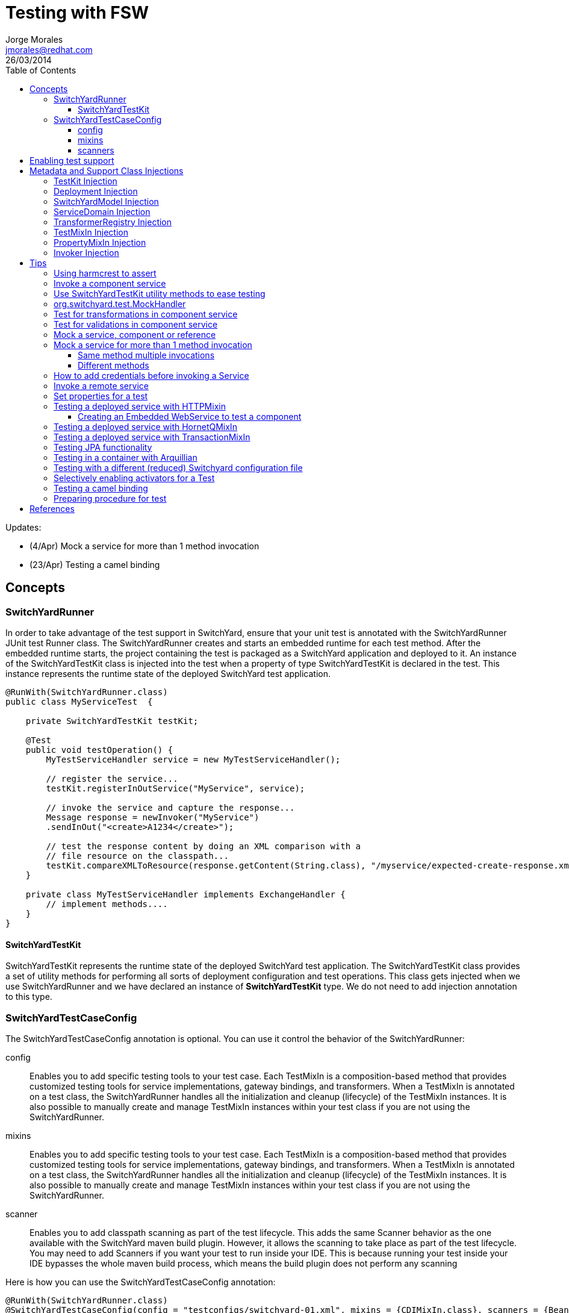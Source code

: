 = Testing with FSW
Jorge Morales <jmorales@redhat.com>
26/03/2014
:toc2:
:toclevels: 4
:icons: font
:imagesdir: ./images
:source-highlighter: prettify

Updates:

* (4/Apr) Mock a service for more than 1 method invocation
* (23/Apr) Testing a camel binding

== Concepts

=== SwitchYardRunner
In order to take advantage of the test support in SwitchYard, ensure that your unit test is annotated with the SwitchYardRunner JUnit test Runner class. The SwitchYardRunner creates and starts an embedded runtime for each test method. After the embedded runtime starts, the project containing the test is packaged as a SwitchYard application and deployed to it. An instance of the SwitchYardTestKit class is injected into the test when a property of type SwitchYardTestKit is declared in the test. This instance represents the runtime state of the deployed SwitchYard test application.

[source,java]
----
@RunWith(SwitchYardRunner.class)
public class MyServiceTest  {

    private SwitchYardTestKit testKit;

    @Test
    public void testOperation() {
        MyTestServiceHandler service = new MyTestServiceHandler();

        // register the service...
        testKit.registerInOutService("MyService", service);

        // invoke the service and capture the response...
        Message response = newInvoker("MyService")
        .sendInOut("<create>A1234</create>");

        // test the response content by doing an XML comparison with a
        // file resource on the classpath...
        testKit.compareXMLToResource(response.getContent(String.class), "/myservice/expected-create-response.xml");
    }

    private class MyTestServiceHandler implements ExchangeHandler {
        // implement methods....
    }
}
----

==== SwitchYardTestKit
SwitchYardTestKit represents the runtime state of the deployed SwitchYard test application. The SwitchYardTestKit class provides a set of utility methods for performing all sorts of deployment configuration and test operations. This class gets injected when we use SwitchYardRunner and we have declared an instance of *SwitchYardTestKit* type. We do not need to add injection annotation to this type.


=== SwitchYardTestCaseConfig
The SwitchYardTestCaseConfig annotation is optional. You can use it control the behavior of the SwitchYardRunner:

config:: Enables you to add specific testing tools to your test case. Each TestMixIn is a composition-based method that provides customized testing tools for service implementations, gateway bindings, and transformers. When a TestMixIn is annotated on a test class, the SwitchYardRunner handles all the initialization and cleanup (lifecycle) of the TestMixIn instances. It is also possible to manually create and manage TestMixIn instances within your test class if you are not using the SwitchYardRunner.

mixins:: Enables you to add specific testing tools to your test case. Each TestMixIn is a composition-based method that provides customized testing tools for service implementations, gateway bindings, and transformers. When a TestMixIn is annotated on a test class, the SwitchYardRunner handles all the initialization and cleanup (lifecycle) of the TestMixIn instances. It is also possible to manually create and manage TestMixIn instances within your test class if you are not using the SwitchYardRunner.

scanner:: Enables you to add classpath scanning as part of the test lifecycle. This adds the same Scanner behavior as the one available with the SwitchYard maven build plugin. However, it allows the scanning to take place as part of the test lifecycle. You may need to add Scanners if you want your test to run inside your IDE. This is because running your test inside your IDE bypasses the whole maven build process, which means the build plugin does not perform any scanning

Here is how you can use the SwitchYardTestCaseConfig annotation:

[source,java]
----
@RunWith(SwitchYardRunner.class)
@SwitchYardTestCaseConfig(config = "testconfigs/switchyard-01.xml", mixins = {CDIMixIn.class}, scanners = {BeanSwitchYardScanner.class, TransformSwitchYardScanner.class})
public class MyServiceTest  {

    @Test
    public void testOperation() {
        newInvoker("OrderService")
        .operation("createOrder")
        .sendInOnly("<order><product>AAA</product><quantity>2</quantity></order>");
    }
}
----

==== config
Enables you to specify a SwitchYard XML configuration file (switchyard.xml) for the test. The SwitchYardRunner attempts to load the specified configuration from the classpath. If it fails to locate the config on the classpath, it attempts to locate it on the file system (For example, within the project structure).

==== mixins
The TestMixIn feature allows you to selectively enable additional test functionality based on the capabilities of your application. To include MixIn support in your application, you must include a Maven dependency in your application's pom.xml:

[source,xml]
----
<dependency>
    <groupId>org.switchyard.components</groupId>
    <artifactId>switchyard-component-test-mixin-name</artifactId>
    <version>release-version</version> <!-- e.g. "1.0" -->
    <scope>test</scope>
</dependency>
----

* *CDIMixIn* (switchyard-component-test-mixin-cdi): boostraps a stand-alone CDI environment, automatically discovers CDI beans, registers bean services, and injects references to SwitchYard services.
* *HTTPMixIn* (switchyard-component-test-mixin-http): client methods for testing HTTP-based services.
* *SmooksMixIn* (switchyard-component-test-mixin-smooks): stand-alone testing of any Smoooks transformers in your application.
* *HornetQMixIn* (switchyard-component-test-mixin-hornetq): bootstraps a stand-alone HornetQ server and provides utility methods to interact with it for testing purpose. It can be also used to interact with remote HornetQ server.
* *JCAMixIn* (switchyard-component-test-mixin-jca): bootstraps a embedded IronJacamar JCA container and provides utility methods to interact with it for testing purpose. It has a MockResourceAdapter feature to simulate the SwitchYard application behavior without connecting to the real EIS systems. JCAMixIn has been deprecated. It will be removed from the distribution in the future. JCA testing capabilities also provide wiht a *TransactionMixIn*.
* *NamingMixIn* (switchyard-component-test-mixin-naming): provides access to naming and JNDI services within an application.
* *PropertyMixIn* (switchyard-test): provides ability to set test values to properties that are used within the configuration of the application


==== scanners
Scanners add classpath scanning as part of the test lifecycle. This adds the same Scanner behavior as is available with the SwitchYard maven build plugin, but allows the scanning to take place as part of the test lifecycle. The following Scanners are available:

* *BeanSwitchYardScanner*: Scans for CDI Bean Service implementations.
* *TransformSwitchYardScanner*: Scans for Transformers.
* *BpmSwitchYardScanner*: Scans for @Process, @StartProcess, @SignalEvent and @AbortProcessInstance annotations.
* *RouteScanner*: Scans for Camel Routes.
* *RulesSwitchYardScanner*: Scans for @Rule annotations.

== Enabling test support
Adding test support to your SwitchYard application is simply a matter of adding a dependency to the switchyard-test module in your application's pom.xml.

[source,xml]
----
<dependency>
    <groupId>org.switchyard</groupId>
    <artifactId>switchyard-test</artifactId>
    <version>[release-version]</version> <!-- e.g. "1.1.1-p5-redhat-1" -->
    <scope>test</scope>
</dependency>
----
Note: camel dependency version is 2.10.0.redhat-60024

In addition to a dependency on the core test framework, you might want to take advantage of MixIns in your test classes.  Dependency information for each MixIn is listed under the Test MixIns section

== Metadata and Support Class Injections

=== TestKit Injection
Injecting the SwitchYardTestKit instance into the test at runtime is simply a case of declaring a property of that type in the test class.

[source,java]
----
@RunWith(SwitchYardRunner.class)
public class MyServiceTest  {

    private SwitchYardTestKit testKit;

    // implement test methods...
}
----
The SwitchYard test framework also injects other test support and metadata classes, which we outline in the following sections.

=== Deployment Injection
You can inject the deployment instance by declaring a property of the type Deployment.

[source,java]
----
@RunWith(SwitchYardRunner.class)
public class MyServiceTest  {

    private Deployment deployment;

    // implement test methods...
}
----

=== SwitchYardModel Injection
You can inject the SwitchYardModel instance by declaring a property of the type SwitchYardModel.

[source,java]
----
@RunWith(SwitchYardRunner.class)
public class MyServiceTest  {

    private SwitchYardModel model;

    // implement test methods...
}
----

=== ServiceDomain Injection
You can inject the ServiceDomain instance by declaring a property of the type ServiceDomain.

[source,java]
----
@RunWith(SwitchYardRunner.class)
public class MyServiceTest  {

    private ServiceDomain serviceDomain;

    // implement test methods...
}
----

=== TransformerRegistry Injection
You can inject the TransformerRegistry instance by declaring a property of the type TransformerRegistry.

[source,java]
----
@RunWith(SwitchYardRunner.class)
public class MyServiceTest  {

    private TransformerRegistry transformRegistry;

    // implement test methods...
}
----

=== TestMixIn Injection
You can inject the TestMixIn Injection instance by declaring a property of the type TestMixIn Injection.

[source,java]
----
@RunWith(SwitchYardRunner.class)
@SwitchYardTestCaseConfig(mixins = {CDIMixIn.class, HTTPMixIn.class})
public class MyServiceTest  {

    private CDIMixIn cdiMixIn;
    private HTTPMixIn httpIn;

    // implement test methods...
}
----

=== PropertyMixIn Injection
PropertyMixIn instances are injected like any other TestMixIn type, however you must set any properties you wish to use on the MixIn before deployment in order for them to be useed, To do so, use of the @BeforeDeploy annotation:

[source,java]
----
@RunWith(SwitchYardRunner.class)
@SwitchYardTestCaseConfig(mixins = {CDIMixIn.class, PropertyMixIn.class, HTTPMixIn.class})
public class MyServiceTest  {

    private PropertyMixIn propMixIn;
    private HTTPMixIn httpMixIn;

    @BeforeDeploy
    public void setTestProperties() {
        propMixIn.set("soapPort", Integer.valueOf(18002));
    }

    // implement test methods...
}
----

=== Invoker Injection
To inject Service Invoker instances, declare properties of the type Invoker and annotate them with @ServiceOperation. (Note the annotation value is a dot-delimited Service Operation name of the form [service-name].[operation-name].)

[source,java]
----
@RunWith(SwitchYardRunner.class)
@SwitchYardTestCaseConfig(config = "testconfigs/switchyard-01.xml")
public class MyServiceTest  {

    @ServiceOperation("OrderService.createOrder")
    private Invoker createOrderInvoker;

    @Test
    public void test_createOrder() {
        createOrderInvoker.sendInOnly("<order><product>AAA</product><quantity>2</quantity></order>");
    }
}
----

== Tips

=== Using harmcrest to assert
Hamcrest is a framework for writing matcher objects allowing 'match' rules to be defined declaratively.

We use Hamcrest's  assertThat  construct and the standard set of matchers, both of which we statically import:

[source,java]
----
import static org.hamcrest. MatcherAssert .assertThat;
import static org.hamcrest. Matchers .*;
----

Hamcrest comes with a library of useful matchers. Here are some of the most important ones.

* Core
** anything: always matches, useful if you don't care what the object under test is
** describedAs: decorator to adding custom failure description
** is: decorator to improve readability
* Logical
** allOf: matches if all matchers match, short circuits (like Java &&)
** anyOf: matches if any matchers match, short circuits (like Java ||)
** not: matches if the wrapped matcher doesn't match and vice versa
* Object
** equalTo: test object equality using Object.equals
** hasToString: test Object.toString
** instanceOf, isCompatibleType: test type
** notNullValue, nullValue: test for null
** sameInstance: test object identity
* Beans
** hasProperty: test JavaBeans properties
* Collections
** array: test an array's elements against an array of matchers
** hasEntry, hasKey, hasValue: test a map contains an entry, key or value
** hasItem, hasItems: test a collection contains elements
** hasItemInArray: test an array contains an element
* Number
** closeTo: test floating point values are close to a given value
** greaterThan, greaterThanOrEqualTo, lessThan, lessThanOrEqualTo: test ordering
* Text
** equalToIgnoringCase: test string equality ignoring case
** equalToIgnoringWhiteSpace: test string equality ignoring differences in runs of whitespace
** containsString, endsWith, startsWith: test string matching

=== Invoke a component service
In order to invoke a component service, a invoker must be injected for certain ServiceOperation. When injecting a service operation, we must specify it in *"[service_name].[operation_name]"* notation.

[source,java]
----
import org.switchyard.test.Invoker;
...

@RunWith(SwitchYardRunner.class)
@SwitchYardTestCaseConfig(mixins = CDIMixIn.class)
public class ExampleServiceTest {

    @ServiceOperation("ExampleService.submitOperation")
    private Invoker submitOperation;

    @Test
    public void testOK() throws Exception {
        ParamIn testParam = new ParamIn()
            .set...(...);

        ParamOut result = submitOperation
            .sendInOut(testParam)
            .getContent(ParamOut.class);

        Assert....
    }

    @Test
    public void testForFault() throws Exception {
        ParamIn testParam = new ParamIn()
            .set...(...);

        try{
            // This method invocation should throw a fault
            ParamOut result = submitOperation
                .sendInOut(testParam)
                .getContent(ParamOut.class);

            Assert.fail
        } catch (InvocationFaultException ifex){
            Assert.... // Assert for correct type of exception
        }
    }
----

An invocation to a service operation can throw a *InvocationFaultException* whenever the method should throw a fault. So catching this exception is similar to validating for the fault being trhown. We will check against original exception, checking the type of the InvocationFaultException:

[source,java]
----
   ifex.isType(MyOriginalException.class)
----

Or we can use the provided functionality by JUnit setting the expected exception in the test

[source,java]
----
   @Test(expected=org.switchyard.test.InvocationFaultException.class)
----

=== Use SwitchYardTestKit utility methods to ease testing
TestKit provides with a set of utility methods to ease validations and some common operations that are performed on test classes.

* Access to underlyings
** *getTestInstance*:
** *getActivators*:
** *getDeployment*:
** *getServiceDomain*:
** *createQName*:

* Service manipulation
** *registerInOutService*:
** *registerInOnlyService*:
** *removeService*:
** *replaceService*:

* Invocation
** *newInvoker*:

* Transformations
** *addTransformer*:
** *newTransformer*:
** *registerTransformer*:

* MixIns
** *getMixIns*:
** *getMixIn*:

* Dependencies
** *getRequiredDependencies*:
** *getOptionalDependencies*:

* Resources
** *getResourceAsStream*:
** *readResourceBytes*:
** *readResourceString*: Reads a resource (file) form the classpath
** *readResourceDocument*:

* Configruation
** *loadSwitchYardModel*:
** *loadConfigModel*:

* XML Comparisson
** *compareXMLToResource*: Compares a XML in string format with a XML file in the classpath.
** *compareXMLToString*:

* Tracing
** *traceMessages*: enables message tracing for the application under test.

=== org.switchyard.test.MockHandler

=== Test for transformations in component service
When we test a component invocation, we can test for the appropiate transformation with additional methods on the invocation, for the input transformation as well as for the output transformation:

[source,java]
----
    ...

    @ServiceOperation("ExampleService.submitOperation")
    private Invoker serviceOperationInvocation;

    @Test
    public void testForInputTransformation() throws Exception {
        ParamOut result =  serviceOperationInvocation
                           .inputType(QName.valueOf("{urn:com.examaple:service:1.0"}submitOperation))
                           .sendInOut(....)
                           .getContent(ParamOut.class);
        Assert....  // Assert that result is OK, so transformation was OK
    }

    @Test
    public void testForOutputXMLTransformation() throws Exception {
        ParamIn testParam = new ParamIn()
            .set...(...);

        ParamOut result =  serviceOperationInvocation
                           .expectedOutputType(QName.valueOf("{urn:com.examaple:service:1.0"}submitOperationResponse))
                           .sendInOut(testParam)
                           .getContent(Element.class); // Expect Element as transformation is for XML

        XMLAssert....  // Assert that result is what is expected
    }
----
NOTE: We can use XMLUnit and XMLAssert from *org.custommonkey.xmlunit* to ease validations.

or you can use HTTPMixIn:

[source,java]
----
@RunWith(SwitchYardRunner.class)
@SwitchYardTestCaseConfig(
        config = SwitchYardTestCaseConfig.SWITCHYARD_XML,
        scanners = TransformSwitchYardScanner.class,
        mixins = {CDIMixIn.class, HTTPMixIn.class})
public class WebServiceTest {

    private HTTPMixIn httpMixIn;

    @Test
    public void invokeOrderWebService() throws Exception {
        // Use the HttpMixIn to invoke the SOAP binding endpoint with a SOAP input (from the test classpath)
        // and compare the SOAP response to a SOAP response resource (from the test classpath)...
        httpMixIn.setContentType("application/soap+xml");
        httpMixIn.postResourceAndTestXML("http://localhost:18001/quickstart-bean/OrderService", "/xml/soap-request.xml", "/xml/soap-response.xml");
    }
}
----

=== Test for validations in component service
When we test a component invocation, validations will be tested (as were tested transformations) with an invocation to the TestInvoker, as shown in the previous example.

[source,java]
----
    ...

    @ServiceOperation("ExampleService.submitOperation")
    private Invoker serviceOperationInvocation;

    @Test
    public void testForMessageValidation() throws Exception {
        ParamOut result =  serviceOperationInvocation
                           .inputType(QName.valueOf("{urn:com.examaple:service:1.0"}submitOperation))
                           .sendInOut(....)
                           .getContent(ParamOut.class);
        Assert....  // Assert that result is OK, so validation was OK
    }
----

or you can use HTTPMixIn:

[source,java]
----
@RunWith(SwitchYardRunner.class)
@SwitchYardTestCaseConfig(
        config = SwitchYardTestCaseConfig.SWITCHYARD_XML,
        scanners = TransformSwitchYardScanner.class,
        mixins = {CDIMixIn.class, HTTPMixIn.class})
public class WebServiceTest {

    private HTTPMixIn httpMixIn;

    @Test
    public void invokeOrderWebService() throws Exception {
        // Use the HttpMixIn to invoke the SOAP binding endpoint with a SOAP input (from the test classpath)
        // and compare the SOAP response to a SOAP response resource (from the test classpath)...
        httpMixIn.setContentType("application/soap+xml");
        httpMixIn.postResourceAndTestXML("http://localhost:18001/quickstart-bean/OrderService", "/xml/soap-request.xml", "/xml/soap-response.xml");
    }
}
----

=== Mock a service, component or reference
Sometimes it is useful to mock a component, so it is never invoked for the shake of a test. For this, SwitchYardTestKit provides with the ability of adding, replacing or removing services.

[source,java]
----
    // replace existing implementation for testing purposes
    testKit.removeService("MyService");
    final MockHandler myService = testKit.registerInOnlyService("MyService");

    .... // Invoke the service under test

    // Assert what has arrived ath the mocked service
    final LinkedBlockingQueue<Exchange> recievedMessages = myService.getMessages();
    assertThat(recievedMessages, is(notNullValue()));

    final Exchange recievedExchange = recievedMessages.iterator().next();
    assertThat(recievedExchange.getMessage().getContent(String.class), is(equalTo(...)));

----

When we want to assert what has arrived/produced the MockHandler, we can get:

* getMessages(): This provides with the list of received messages.
* getFaults(): This provides with the list of prodced faults.

Sometimes service is InOut, so we need to mock a response. There are four options:

* forwardInToOut()
* forwardInToFault()
* replyWithOut(Object)
* replyWithFault(Object)

[source,java]
----
    final MockHandler mockHandler = testKit.registerInOutService("MyService");
    mockHandler.forwardInToOut();
----

We can also instruct the MockHandler to wait for certain message.

* waitForOkMessage()
* waitForFaultMessage()

It will wait for 5 seconds (default) unless instructed to wait for a different period with *setWaitTimeout(milis)*

=== Mock a service for more than 1 method invocation
There are soma cases where the service we are mocking is being called two times in the context of a single unit test, maybe multiple calls to the same method, or to different methods. For this particular case, we can register an *EchangeHandler* with the mock, while registering and replacing the original service, that will get the message, and where we will have to put some logic to deal with this scenario.



[source,java]
----
    testKit.replaceService(qname, new ExchangeHandler() {

        @Override
        public void handleMessage(Exchange arg0) throws HandlerException {
            // Here logic to handle with messages
        }

        @Override
        public void handleFault(Exchange arg0) throws HandlerException {
            // Here logic to handle with faults
        }
    });
----

If this ExchangeHandler needs to be reused, of course, can be made a named class (not anonymous).

==== Same method multiple invocations
In this scenario, the ExchangeHandler needs to keep track of which invocation number it was in case has to answer with different messages

[source,java]
----
    testKit.replaceService(qname, new ExchangeHandler() {
        int call=1;

        @Override
        public void handleMessage(Exchange exchange) throws HandlerException {
            if (call++ == 1){ // First call
                // Do whatever wants to be done as result of this operation call, and return the expected output
                Result result = ...; / Result is return type for operation store
                exchange.send(exchange.createMessage().setContent(result));
            }else if (call++ == 2){ // Second call
                // Do whatever wants to be done as result of this operation call, and return the expected output
                Result result = ...; / Result is return type for operation store
                exchange.send(exchange.createMessage().setContent(result));
            }else{
                throw new HandlerException("This mock should not be called more than 2 times");
            }
        }

        @Override
        public void handleFault(Exchange exchange) throws HandlerException {
            // Here logic to handle with faults
        }
    });
----

==== Different methods
In this scenario, the ExchangeHandler used will have to check for operation name, to know which method is being invoked.


[source,java]
----
    testKit.replaceService(qname, new ExchangeHandler() {

        @Override
        public void handleMessage(Exchange exchange) throws HandlerException {
            if (exchange.getContract().getProviderOperation().getName().equals("store")){
                // Do whatever wants to be done as result of this operation call, and return the expected output
                Result result = ...; / Result is return type for operation store
                exchange.send(exchange.createMessage().setContent(result));
            }else if (exchange.getContract().getProviderOperation().getName().equals("getId")){
                // Do whatever wants to be done as result of this operation call, and return the expected output
                exchange.send(exchange.createMessage().setContent(1)); // This operation returns a Int
            }else{
                throw new HandlerException("No operation with that name should be executed");
            }
        }

        @Override
        public void handleFault(Exchange exchange) throws HandlerException {
            // Here logic to handle with faults
        }
    });
----

=== How to add credentials before invoking a Service
When there is a service that uses credentials for routing or logic, we need to inject this credentials also in testing, so we do not need to modify our application logic. To do so, we can add the required credentials to the invocation before calling the actual service.

NOTE: It is a hack for SwitchYard version 1.1.1 (probably solved in SwitchYard 2.)
TODO: Bug reference

[source,java]
----
    protected SecurityContextManager securityMgr;

    @Before
    public void onCreate() {
        securityMgr = new SecurityContextManager(testKit.getServiceDomain());
    }

    ...
    service.operation("deleteEnterprises").sendInOut(addCredentials(message))
                .getContent(DeleteEnterpriseResponse.class);
    ...

    @SuppressWarnings("unchecked")
    private <T> T addCredentials(T request) {
        AuthenticationWrapper wrapper = new AuthenticationWrapper();
        testKit.registerInOutService("AuthenticationWrapper", wrapper);
        QName serviceName = new QName(ObjectFactory.NAME_SPACE, "AuthenticationWrapper");
        Invoker service = new Invoker(testKit.getServiceDomain(), serviceName);
        return (T) service.operation("").sendInOut(request).getContent();
    }

    private class AuthenticationWrapper implements ExchangeHandler {

       @Override
        public void handleMessage(Exchange exchange) throws HandlerException {
            Set<Credential> credentials = new HashSet<Credential>();
            credentials.add(new NameCredential(USERNAME));
            securityMgr.addCredentials(exchange, credentials);
            exchange.send(exchange.getMessage().copy());
        }

        @Override
        public void handleFault(Exchange exchange) {
        }
    }
----

=== Invoke a remote service
When a service is published with an SCA binding, we can invoke it remotely with a Remote Invoker.

[source,java]
----
    public static void main(final String[] ignored) throws Exception {
        // Create a new remote client invoker
        RemoteInvoker invoker = new HttpInvoker("http://localhost:8080/switchyard-remote");

        // Create request payload
        ParamIn input = ...;

        // Create the request message
        RemoteMessage message = new RemoteMessage();
        message.setService(new QName(
            "urn:com.example:1.0","MyService"))
            .setOperation("myOperation").setContent(input);

        // Invoke the service
        RemoteMessage reply = invoker.invoke(message);
        if (reply.isFault()) {
            ...
        } else {
            ParamOut output = (ParamOut)reply.getContent();
            ...
        }
    }
----


=== Set properties for a test
Property Test Mix-In for setting test properties that will be respected in configurations.

[source,java]
----
   private PropertyMixIn pmi;

   ...
   pmi.set("test.property.name", "test");
   pmi.set("test.property.name", Integer.valueOf(100));
   ...
   pmi.get("test.property.name");
   ...
----

=== Testing a deployed service with HTTPMixin
Whenever we want to test a deployed service, we can use HTTPMixin to create all the required wishtles.

[source,java]
----
@RunWith(SwitchYardRunner.class)
@SwitchYardTestCaseConfig(
        scanners = TransformSwitchYardScanner.class,
        mixins = {CDIMixIn.class, HTTPMixIn.class})
public class WebServiceTest {

    private HTTPMixIn httpMixIn;

    @Test
    public void invokeWebService() throws Exception {
        // Use the HttpMixIn to invoke the SOAP binding endpoint with a SOAP input (from the test classpath)
        // and compare the SOAP response to a SOAP response resource (from the test classpath)...
        httpMixIn.setContentType("application/soap+xml");
        httpMixIn.postResourceAndTestXML("http://localhost:18001/service-context/ServiceName", "/xml/soap-request.xml", "/xml/soap-response.xml");
    }
}
----

Or from a main class:

[source,java]
----
    /**
     * Only execution point for this application.
     * @param ignored not used.
     * @throws Exception if something goes wrong.
     */
    public static void main(final String[] ignored) throws Exception {

        HTTPMixIn soapMixIn = new HTTPMixIn();
        soapMixIn.initialize();

        try {
            String result = soapMixIn.postFile(URL, XML);
            System.out.println("SOAP Reply:\n" + result);
        } finally {
            soapMixIn.uninitialize();
        }
    }
----

==== Creating an Embedded WebService to test a component
In some situations we only want to test a component, so we decide to expose it dynamically as a WebService an invoke it.

[source,java]
----
import javax.xml.ws.Endpoint;
...

@RunWith(SwitchYardRunner.class)
@SwitchYardTestCaseConfig(
        config = SwitchYardTestCaseConfig.SWITCHYARD_XML,
        scanners = {TransformSwitchYardScanner.class},
        mixins = {HTTPMixIn.class})
public class CamelSOAPProxyTest {

    private static final String WEB_SERVICE = "http://localhost:8081/MyService";

    private HTTPMixIn _http;
    private Endpoint _endpoint;

    @BeforeDeploy
    public void setProperties() {
        System.setProperty("org.switchyard.component.http.standalone.port", "8081");
    }

    @Before
    public void startWebService() throws Exception {
        _endpoint = Endpoint.publish(WEB_SERVICE, new ReverseService());
    }

    @After
    public void stopWebService() throws Exception {
        _endpoint.stop();
    }

    @Test
    public void testWebService() throws Exception {
        _http.postResourceAndTestXML(WEB_SERVICE, "/xml/soap-request.xml", "/xml/soap-response.xml");
    }
}
----

=== Testing a deployed service with HornetQMixIn
Sometimes we need to test an application that has a JMS binding and we want to test with the binding itself. For these use cases, HornetQMixIn comes to the rescue.

HornetQMixIn gets its configuration from 2 files that has to be on the classpath for the test:

*hornetq-configuration.xml*: Contains the configuration for the HornetQ server.

[source,xml]
----
 <configuration xmlns="urn:hornetq">

        <paging-directory>target/data/paging</paging-directory>
        <bindings-directory>target/data/bindings</bindings-directory>
        <persistence-enabled>false</persistence-enabled>
        <journal-directory>target/data/journal</journal-directory>
        <journal-min-files>10</journal-min-files>
        <large-messages-directory>target/data/large-messages</large-messages-directory>
        <security-enabled>false</security-enabled>

        <connectors>
                <connector name="invm-connector">
                        <factory-class>org.hornetq.core.remoting.impl.invm.InVMConnectorFactory</factory-class>
                </connector>
                <connector name="netty-connector">
                 <factory-class>org.hornetq.core.remoting.impl.netty.NettyConnectorFactory</factory-class>
                 <param key="port" value="5545"/>
      </connector>
        </connectors>

        <acceptors>
                <acceptor name="invm-acceptor">
                        <factory-class>org.hornetq.core.remoting.impl.invm.InVMAcceptorFactory</factory-class>
                </acceptor>
                <acceptor name="netty-acceptor">
                        <factory-class>org.hornetq.core.remoting.impl.netty.NettyAcceptorFactory</factory-class>
                        <param key="port" value="5545"/>
                </acceptor>
        </acceptors>

</configuration>
----

*hornetq-jms.xml*: Contains the definition of the connection factories, queues, topics,...

[source,xml]
----
<configuration xmlns="urn:hornetq">

   <connection-factory name="ConnectionFactory">
      <connectors>
        <connector-ref connector-name="invm-connector"/>
      </connectors>

      <entries>
         <entry name="ConnectionFactory"/>
      </entries>
   </connection-factory>

   <queue name="TestRequestQueue">
      <entry name="TestRequestQueue"/>
   </queue>
   <queue name="TestReplyQueue">
      <entry name="TestReplyQueue"/>
   </queue>

</configuration>
----

To use it in test, you only need to get a reference to the MixIn and use the appropiate mixin methods:

[source,java]
----
@RunWith(SwitchYardRunner.class)
@SwitchYardTestCaseConfig(
        config = SwitchYardTestCaseConfig.SWITCHYARD_XML,
        mixins = {CDIMixIn.class, HornetQMixIn.class}
)

public class JmsBindingTest {

    private HornetQMixIn _hqMixIn;


    @Test
    public void testHelloService() throws Exception {
        Session session = _hqMixIn.getJMSSession();
        MessageProducer producer = session.createProducer(HornetQMixIn.getJMSQueue(REQUEST_NAME));
        Message message = _hqMixIn.createJMSMessage(createPayload(NAME));
        producer.send(message);

        MessageConsumer consumer = session.createConsumer(HornetQMixIn.getJMSQueue(REPLY_NAME));
        message = consumer.receive(3000);
        String reply = _hqMixIn.readStringFromJMSMessage(message);
        SwitchYardTestKit.compareXMLToString(reply, createExpectedReply(NAME));
    }

    @Before
    public void getHornetQMixIn() {
        _hqMixIn = _testKit.getMixIn(HornetQMixIn.class);
    }
----

Or testing from a standalone client:

[source,java]
----
   public static void main(final String[] args) throws Exception {

        HornetQMixIn hqMixIn = new HornetQMixIn(false)
                                    .setUser(USER)
                                    .setPassword(PASSWD);
        hqMixIn.initialize();

        try {
            Session session = hqMixIn.getJMSSession();
            final MessageProducer producer = session.createProducer(HornetQMixIn.getJMSQueue(REQUEST_NAME));
            producer.send(hqMixIn.createJMSMessage("<....>");
            System.out.println("Message sent. Waiting for reply ...");

            final MessageConsumer consumer = session.createConsumer(HornetQMixIn.getJMSQueue(REPLY_NAME));
            Message message = consumer.receive(3000);
            String reply = hqMixIn.readStringFromJMSMessage(message);
            System.out.println("REPLY: \n" + reply);
        } finally {
            hqMixIn.uninitialize();
        }

    }
----

=== Testing a deployed service with TransactionMixIn
To test your required services with a transaction, we can use TransactionMixIn. TransactionMixIn with combination of CDIMixIn will inject a UserTransaction object when required. If you need explicit access, you can @Inject the UserTransaction object, but if not, it will be injected in SwitchYard's functionalities for you under the covers. This MixIn introduces NamingMixIn for you, as it is a required dependency.

[source,java]
----
@SwitchYardTestCaseConfig(
    config = SwitchYardTestCaseConfig.SWITCHYARD_XML,
    mixins = {CDIMixIn.class, TransactionMixIn.class}
)
public YourClass{
    ....
}
----

And it will bind following objects into the JNDI tree:

* *TransactionManager*: "java:jboss/TransactionManager"
* *UserTransaction*: "java:jboss/UserTransaction"
* *TransactionSynchronizationRegistry*: "java:jboss/TransactionSynchronizationRegistry"

If you need access to the provided objects, you can use the MixIn to get a reference:

[source,java]
----
    private TransactionMixIn transaction;
    ....
    transaction.getUserTransaction();
    transaction.getTransactionManager();
    transaction.getSynchronizationRegistry();
----

This mixin will leave transactional logs in "target/tx-store".

This mixin uses Arjuna Transactions Provider (com.arjuna.ats.jta).

=== Testing JPA functionality
TODO:
See: ./quickstarts/camel-jpa-binding/src/test/java/org/switchyard/quickstarts/camel/jpa/binding/CamelJpaBindingTest.java

=== Testing in a container with Arquillian
TODO:


=== Testing with a different (reduced) Switchyard configuration file
Use this annotation on the test class:

[source,java]
----
@SwitchYardTestCaseConfig(config = "switchyard-XXXXX.xml", mixins = {.....})
----

And create your reduced switchyard-XXXX.xml within the test/resources folder at the same package level as your test class.

=== Selectively enabling activators for a Test
The test framework defaults to a mode where the entire application descriptor is processed during a test run. This means all gateway bindings and service implementations are activated during each test. There are times when this may not be appropriate, so we allow activators to be selectively enabled or disabled based on your test configuration.
In this example, SOAP bindings are excluded from all tests. (This means that SOAP gateway bindings will not be activated when the test framework loads the application.)

[source,java]
----
@RunWith(SwitchYardRunner.class)
@SwitchYardTestCaseConfig(config = "testconfigs/switchyard-01.xml" exclude="soap")
public class NoSOAPTest  {
   ...
}
----

This example includes only CDI bean services as defined in the application descriptor:

[source,java]
----
@RunWith(SwitchYardRunner.class)
@SwitchYardTestCaseConfig(config = "testconfigs/switchyard-02.xml" include="bean")
public class BeanServicesOnlyTest  {
...
}
----

=== Testing a camel binding
In an scenario where you are exposing services with a camel binding, you can test it getting the CamelContext and then creating a ProducerTemplate.

[source,java]
----
@RunWith(SwitchYardRunner.class)
@SwitchYardTestCaseConfig(
        config = SwitchYardTestCaseConfig.SWITCHYARD_XML,
        mixins = { CDIMixIn.class })
public class ExampleTest {

    private SwitchYardTestKit testKit;

    @Test
    public void testIntake() throws Exception {
        ServiceDomain domain = testKit.getServiceDomain();
        CamelContext ctx = (CamelContext)domain.getProperty("CamelContextProperty");
        ProducerTemplate producer = ctx.createProducerTemplate();
        producer.sendBody("direct://HelloService", "Message content");
    }
}
----

You can test a service like the one defined below that has a camel binding.

[source,java]
----
<sca:service name="Hello/HelloService" promote="Hello/HelloService">
   <sca:interface.java interface="org.jboss.example.ExampleService"/>
   <camel_1:binding.uri name="camel1" configURI="direct://HelloService"/>
</sca:service>
----


=== Preparing procedure for test
Sometimes we need to add some procedures before test is performed. JUnit @Before operation is invoked right after the application is deployed, however, it can't be used if you expect something before deploy. We have @BeforeDeploy annotation for this purpose.

// image::fsw-governance.png[]


== References
https://access.redhat.com/site/documentation/en-US/Red_Hat_JBoss_Fuse_Service_Works/6/html-single/Development_Guide_Volume_1_SwitchYard/index.html#chap-Testing[Development_Guide_Volume_1_SwitchYard]

// vim: set syntax=asciidoc:

